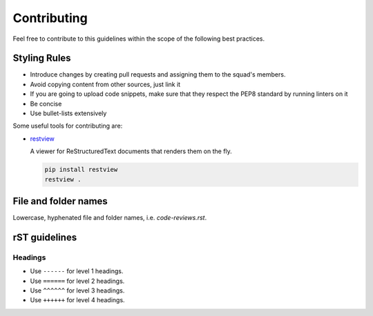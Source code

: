Contributing
------------

Feel free to contribute to this guidelines within the scope of the following
best practices.

Styling Rules
=============

- Introduce changes by creating pull requests and assigning them to the
  squad's members.
- Avoid copying content from other sources, just link it
- If you are going to upload code snippets, make sure that they respect the PEP8
  standard by running linters on it
- Be concise
- Use bullet-lists extensively

Some useful tools for contributing are:

- `restview <https://github.com/mgedmin/restview>`__

  A viewer for ReStructuredText documents that renders them on the fly.

  .. code-block:: bash

      pip install restview
      restview .

File and folder names
=====================

Lowercase, hyphenated file and folder names, i.e. `code-reviews.rst`.

rST guidelines
==============

Headings
^^^^^^^^

* Use ``------`` for level 1 headings.
* Use ``======`` for level 2 headings.
* Use ``^^^^^^`` for level 3 headings.
* Use ``++++++`` for level 4 headings.
